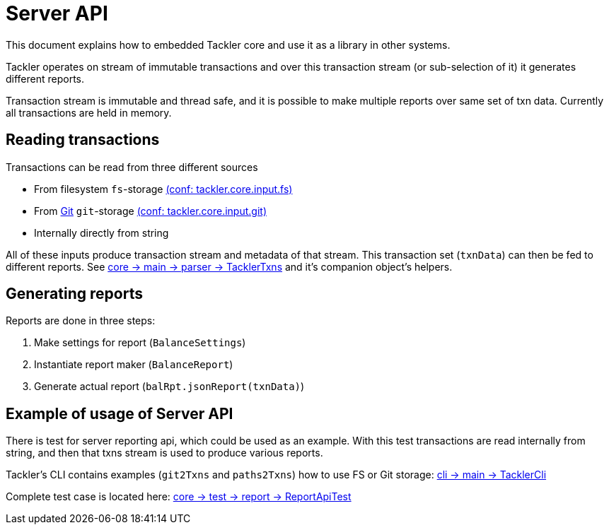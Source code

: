 = Server API

This document explains how to embedded Tackler core and use it as a library in other systems.

Tackler operates on stream of immutable transactions and over this
transaction stream (or sub-selection of it) it generates different reports.

Transaction stream is immutable and thread safe, and it is possible to make multiple reports
over same set of txn data. Currently all transactions are held in memory.


== Reading transactions

Transactions can be read from three different sources

 * From filesystem `fs`-storage link:./tackler.conf[(conf: tackler.core.input.fs)]
 * From link:./git-storage.adoc[Git] `git`-storage link:./tackler.conf[(conf: tackler.core.input.git)]
 * Internally directly from string

All of these inputs produce transaction stream and metadata of that stream. This transaction set (`txnData`)
can then be fed to different reports.  See
link:../core/src/main/scala/fi/sn127/tackler/parser/TacklerTxns.scala[core -> main -> parser -> TacklerTxns]
and it's companion object's helpers.


== Generating reports

Reports are done in three steps:

1. Make settings for report (`BalanceSettings`)
1. Instantiate report maker (`BalanceReport`)
1. Generate actual report (`balRpt.jsonReport(txnData)`)


== Example of usage of Server API

There is test for server reporting api, which could be used as an example.
With this test transactions are read internally from string, and then that txns stream is used to produce various
reports.

Tackler's CLI contains examples (`git2Txns` and `paths2Txns`) how to use FS or Git storage:
link:../cli/src/main/scala/fi/sn127/tackler/cli/TacklerCli.scala[cli -> main -> TacklerCli]

Complete test case is located here:
link:../core/src/test/scala/fi/sn127/tackler/report/ReportApiTest.scala[core -> test -> report -> ReportApiTest]
